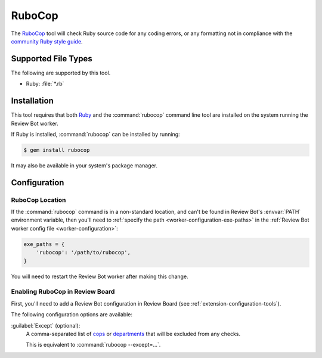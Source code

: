 .. _tool-rubocop:

=======
RuboCop
=======

.. versionadded:: 3.0

The RuboCop_ tool will check Ruby source code for any coding errors, or any
formatting not in compliance with the `community Ruby style guide`_.


.. _RuboCop: https://docs.rubocop.org
.. _community Ruby style guide: https://rubystyle.guide/


Supported File Types
====================

The following are supported by this tool.

* Ruby: :file:`*.rb`


Installation
============

This tool requires that both Ruby_ and the :command:`rubocop` command line
tool are installed on the system running the Review Bot worker.

If Ruby is installed, :command:`rubocop` can be installed by running:

.. code-block:: console

    $ gem install rubocop

It may also be available in your system's package manager.


.. _Ruby: https://www.ruby-lang.org/


Configuration
=============

RuboCop Location
----------------

If the :command:`rubocop` command is in a non-standard location, and can't
be found in Review Bot's :envvar:`PATH` environment variable, then you'll
need to :ref:`specify the path <worker-configuration-exe-paths>` in the
:ref:`Review Bot worker config file <worker-configuration>`:

.. code-block:: python

    exe_paths = {
        'rubocop': '/path/to/rubocop',
    }

You will need to restart the Review Bot worker after making this change.


Enabling RuboCop in Review Board
--------------------------------

First, you'll need to add a Review Bot configuration in Review Board (see
:ref:`extension-configuration-tools`).

The following configuration options are available:

:guilabel:`Except` (optional):
    A comma-separated list of cops_ or departments_ that will be excluded
    from any checks.

    This is equivalent to :command:`rubocop --except=...`.


.. _cops: https://docs.rubocop.org/rubocop/cops.html
.. _departments: https://docs.rubocop.org/rubocop/cops.html#available-cops
